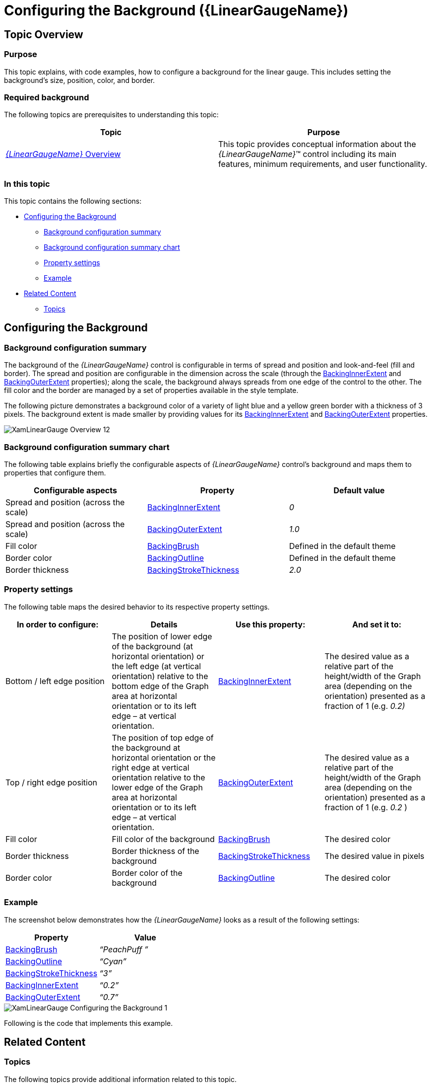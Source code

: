 ﻿////
|metadata|
{
    "name": "lineargauge-configuring-the-background",
    "controlName": ["{LinearGaugeName}"],
    "tags": ["Charting","How Do I"],
    "guid": "1a263fb4-b5f0-4f78-9f96-f58e1ebf1263",
    "buildFlags": [],
    "createdOn": "2014-06-05T19:53:12.0608918Z"
}
|metadata|
////

= Configuring the Background ({LinearGaugeName})

== Topic Overview

=== Purpose

This topic explains, with code examples, how to configure a background for the linear gauge. This includes setting the background’s size, position, color, and border.

=== Required background

The following topics are prerequisites to understanding this topic:

[options="header", cols="a,a"]
|====
|Topic|Purpose

| link:lineargauge-overview.html[ _{LinearGaugeName}_ Overview]
|This topic provides conceptual information about the _{LinearGaugeName}_™ control including its main features, minimum requirements, and user functionality.

ifdef::sl,wpf,win-universal[]
| link:lineargauge-adding.html[Adding _{LinearGaugeName}_ ]
|This topic explains how to add the _{LinearGaugeName}_ control to a {PlatformName} application.
endif::sl,wpf,win-universal[]

ifdef::xamarin[]
| link:xamarin-adding-linear-gauge.html[Adding _{LinearGaugeName}_ ]
|This topic explains how to add the _{LinearGaugeName}_ control to a {PlatformName} application.
endif::xamarin[]

ifdef::android[]
| link:android-adding-linear-gauge.html[Adding _{LinearGaugeName}_ ]
|This topic explains how to add the _{LinearGaugeName}_ control to a {PlatformName} application.
endif::android[]

|====

=== In this topic

This topic contains the following sections:

* <<_Ref362875679, Configuring the Background >>

** <<_Ref363719648,Background configuration summary>>
** <<_Ref363719661,Background configuration summary chart>>
** <<_Ref362875705,Property settings>>
** <<_Ref362875711,Example>>

* <<_Ref357787115, Related Content >>

** <<_Ref362875752,Topics>>

[[_Ref357787105]]
[[_Ref358209445]]
[[_Ref362875679]]
== Configuring the Background

[[_Ref363719648]]

=== Background configuration summary

The background of the  _{LinearGaugeName}_   control is configurable in terms of spread and position and look-and-feel (fill and border). The spread and position are configurable in the dimension across the scale (through the link:{LinearGaugeLink}.{LinearGaugeName}{ApiProp}backinginnerextent.html[BackingInnerExtent] and link:{LinearGaugeLink}.{LinearGaugeName}{ApiProp}backingouterextent.html[BackingOuterExtent] properties); along the scale, the background always spreads from one edge of the control to the other. The fill color and the border are managed by a set of properties available in the style template.

The following picture demonstrates a background color of a variety of light blue and a yellow green border with a thickness of 3 pixels. The background extent is made smaller by providing values for its link:{LinearGaugeLink}.{LinearGaugeName}{ApiProp}backinginnerextent.html[BackingInnerExtent] and link:{LinearGaugeLink}.{LinearGaugeName}{ApiProp}backingouterextent.html[BackingOuterExtent] properties.

image::images/XamLinearGauge_Overview_12.png[]

[[_Ref363719661]]

=== Background configuration summary chart

The following table explains briefly the configurable aspects of  _{LinearGaugeName}_   control’s background and maps them to properties that configure them.

[options="header", cols="a,a,a"]
|====
|*Configurable aspects* |Property|Default value

|Spread and position (across the scale)
| link:{LinearGaugeLink}.{LinearGaugeName}{ApiProp}backinginnerextent.html[BackingInnerExtent]
| _0_ 

|Spread and position (across the scale)
| link:{LinearGaugeLink}.{LinearGaugeName}{ApiProp}backingouterextent.html[BackingOuterExtent]
| _1.0_ 

|Fill color
| link:{LinearGaugeLink}.{LinearGaugeName}{ApiProp}backingbrush.html[BackingBrush]
|Defined in the default theme

|Border color
| link:{LinearGaugeLink}.{LinearGaugeName}{ApiProp}backingoutline.html[BackingOutline]
|Defined in the default theme

|Border thickness
| link:{LinearGaugeLink}.{LinearGaugeName}{ApiProp}backingstrokethickness.html[BackingStrokeThickness]
| _2.0_ 

|====

[[_Ref362875705]]

=== Property settings

The following table maps the desired behavior to its respective property settings.

[options="header", cols="a,a,a,a"]
|====
|In order to configure:|Details|Use this property:|And set it to:


|Bottom / left edge position
|The position of lower edge of the background (at horizontal orientation) or the left edge (at vertical orientation) relative to the bottom edge of the Graph area at horizontal orientation or to its left edge – at vertical orientation.
| link:{LinearGaugeLink}.{LinearGaugeName}{ApiProp}backinginnerextent.html[BackingInnerExtent]
|The desired value as a relative part of the height/width of the Graph area (depending on the orientation) presented as a fraction of 1 (e.g. _0.2)_ 

|Top / right edge position
|The position of top edge of the background at horizontal orientation or the right edge at vertical orientation relative to the lower edge of the Graph area at horizontal orientation or to its left edge – at vertical orientation.
| link:{LinearGaugeLink}.{LinearGaugeName}{ApiProp}backingouterextent.html[BackingOuterExtent]
|The desired value as a relative part of the height/width of the Graph area (depending on the orientation) presented as a fraction of 1 (e.g. _0.2_ )

|Fill color
|Fill color of the background
| link:{LinearGaugeLink}.{LinearGaugeName}{ApiProp}backingbrush.html[BackingBrush]
|The desired color

|Border thickness
|Border thickness of the background
| link:{LinearGaugeLink}.{LinearGaugeName}{ApiProp}backingstrokethickness.html[BackingStrokeThickness]
|The desired value in pixels

|Border color
|Border color of the background
| link:{LinearGaugeLink}.{LinearGaugeName}{ApiProp}backingoutline.html[BackingOutline]
|The desired color

|====

[[_Ref362875711]]

=== Example

The screenshot below demonstrates how the  _{LinearGaugeName}_   looks as a result of the following settings:

[options="header", cols="a,a"]
|====
|Property|Value

| link:{LinearGaugeLink}.{LinearGaugeName}{ApiProp}backingbrush.html[BackingBrush]
| _“PeachPuff_ _”_ 

| link:{LinearGaugeLink}.{LinearGaugeName}{ApiProp}backingoutline.html[BackingOutline]
| _“Cyan”_ 

| link:{LinearGaugeLink}.{LinearGaugeName}{ApiProp}backingstrokethickness.html[BackingStrokeThickness]
| _“3”_ 

| link:{LinearGaugeLink}.{LinearGaugeName}{ApiProp}backinginnerextent.html[BackingInnerExtent]
| _“0.2”_ 

| link:{LinearGaugeLink}.{LinearGaugeName}{ApiProp}backingouterextent.html[BackingOuterExtent]
| _“0.7”_ 

|====

image::images/XamLinearGauge_Configuring_the_Background_1.png[]

Following is the code that implements this example.

ifdef::xaml[]

*In XAML:*

[source,xaml]
----
<ig:{LinearGaugeName} x:Name="linearGauge"
                 BackingBrush="PeachPuff"
                 BackingOutline="Cyan"
                 BackingStrokeThickness="3"
                 BackingInnerExtent="0.2"
                 BackingOuterExtent="0.7"/>
----

endif::xaml[]

ifdef::sl[]

*In C#:*

[source,csharp]
----
linearGauge.BackingBrush = new SolidColorBrush(Color.FromRgb(255, 153, 153));
linearGauge.BackingOutline = new SolidColorBrush(Color.FromRgb(51, 255, 255));
linearGauge.BackingStrokeThickness = 3;
linearGauge.BackingInnerExtent = .2;
linearGauge.BackingOuterExtent = .7;
----

endif::sl[]

ifdef::wpf[]

*In C#:*

[source,csharp]
----
linearGauge.BackingBrush = new SolidColorBrush(Color.FromRgb(255, 153, 153));
linearGauge.BackingOutline = new SolidColorBrush(Color.FromRgb(51, 255, 255));
linearGauge.BackingStrokeThickness = 3;
linearGauge.BackingInnerExtent = .2;
linearGauge.BackingOuterExtent = .7;
----

endif::wpf[]

ifdef::win-forms[]

*In C#:*

[source,csharp]
----
linearGauge.BackingBrush = new SolidColorBrush(Color.FromRgb(255, 153, 153));
linearGauge.BackingOutline = new SolidColorBrush(Color.FromRgb(51, 255, 255));
linearGauge.BackingStrokeThickness = 3;
linearGauge.BackingInnerExtent = .2;
linearGauge.BackingOuterExtent = .7;
----

endif::win-forms[]

ifdef::win-universal[]

*In C#:*

[source,csharp]
----
linearGauge.BackingBrush = new SolidColorBrush(Color.FromRgb(255, 153, 153));
linearGauge.BackingOutline = new SolidColorBrush(Color.FromRgb(51, 255, 255));
linearGauge.BackingStrokeThickness = 3;
linearGauge.BackingInnerExtent = .2;
linearGauge.BackingOuterExtent = .7;
----

endif::win-universal[]

ifdef::xamarin[]

*In C#:*

[source,csharp]
----
linearGauge.BackingBrush = new SolidColorBrush(Color.FromRgb(255, 153, 153));
linearGauge.BackingOutline = new SolidColorBrush(Color.FromRgb(51, 255, 255));
linearGauge.BackingStrokeThickness = 3;
linearGauge.BackingInnerExtent = .2;
linearGauge.BackingOuterExtent = .7;
----

endif::xamarin[]

ifdef::sl[]

*In Visual Basic:*

[source,vb]
----
linearGauge.BackingBrush = New SolidColorBrush(Color.FromRgb(255, 102, 102))
linearGauge.BackingOutline = New SolidColorBrush(Color.FromRgb(0, 255, 255))
linearGauge.BackingStrokeThickness = "3"
linearGauge.BackingInnerExtent = ".2"
linearGauge.BackingOuterExtent = ".7"
----

endif::sl[]

ifdef::wpf[]

*In Visual Basic:*

[source,vb]
----
linearGauge.BackingBrush = New SolidColorBrush(Color.FromRgb(255, 102, 102))
linearGauge.BackingOutline = New SolidColorBrush(Color.FromRgb(0, 255, 255))
linearGauge.BackingStrokeThickness = "3"
linearGauge.BackingInnerExtent = ".2"
linearGauge.BackingOuterExtent = ".7"
----

endif::wpf[]

ifdef::win-forms[]

*In Visual Basic:*

[source,vb]
----
linearGauge.BackingBrush = New SolidColorBrush(Color.FromRgb(255, 102, 102))
linearGauge.BackingOutline = New SolidColorBrush(Color.FromRgb(0, 255, 255))
linearGauge.BackingStrokeThickness = "3"
linearGauge.BackingInnerExtent = ".2"
linearGauge.BackingOuterExtent = ".7"
----

endif::win-forms[]

ifdef::win-universal[]

*In Visual Basic:*

[source,vb]
----
linearGauge.BackingBrush = New SolidColorBrush(Color.FromRgb(255, 102, 102))
linearGauge.BackingOutline = New SolidColorBrush(Color.FromRgb(0, 255, 255))
linearGauge.BackingStrokeThickness = "3"
linearGauge.BackingInnerExtent = ".2"
linearGauge.BackingOuterExtent = ".7"
----

endif::win-universal[]

ifdef::xamarin[]

*In Visual Basic:*

[source,vb]
----
linearGauge.BackingBrush = New SolidColorBrush(Color.FromRgb(255, 102, 102))
linearGauge.BackingOutline = New SolidColorBrush(Color.FromRgb(0, 255, 255))
linearGauge.BackingStrokeThickness = "3"
linearGauge.BackingInnerExtent = ".2"
linearGauge.BackingOuterExtent = ".7"
----

endif::xamarin[]

ifdef::android[]

*In Java:*

[source,js]
----
linearGauge.setBackingBrush(new SolidColorBrush(Color.parseColor("#F6E3CE")));
linearGauge.setBackingOutline(new SolidColorBrush(Color.CYAN));
linearGauge.setBackingStrokeThickness(3);
linearGauge.setBackingInnerExtent(.2);
linearGauge.setBackingOuterExtent(.7);
----

endif::android[]

[[_Ref357787115]]
[[_Ref358209468]]
== Related Content

[[_Ref362875752]]

=== Topics

The following topics provide additional information related to this topic.

[options="header", cols="a,a"]
|====
|Topic|Purpose

ifdef::sl,wpf[]
| pick:[sl,wpf=" link:lineargauge-configuring-the-title-subtitle.html[Configuring the Title/Subtitle ( _{LinearGaugeName}_ )]"] 
|This topic explains, with code examples, how to configure the title and subtitle of the _{LinearGaugeName}_ control. This includes the title area width the start position of the text and the title/subtitle text itself.
endif::sl,wpf[]

| link:lineargauge-configuring-the-scale.html[Configuring the Scale ( _{LinearGaugeName}_ )]
|This topic explains, with examples, how to configure the scale of the _{LinearGaugeName}_ control. This includes positioning the scale inside the control and configuring the scale tick marks and labels.

| link:lineargauge-configuring-the-needle.html[Configuring the Needle ({LinearGaugeName})]
|This topic explains, with code examples, how to configure the needle of the _{LinearGaugeName}_ control. This includes the needle’s value, width, and formatting.

| link:lineargauge-configuring-the-ranges.html[Configuring the Ranges ({LinearGaugeName})]
|This topic explains, with code examples, how to configure ranges in the _{LinearGaugeName}_ control. This includes the number of ranges and their positions, lengths, widths, and formatting.

ifdef::sl,wpf[]
| link:lineargauge-configuring-the-tooltips.html[Configuring the Tooltips ( _{LinearGaugeName}_ )]
|This topic explains, with code examples, how to enable the topoltips in the _{LinearGaugeName}_ control and configure the delay with which they are displayed.
endif::sl,wpf[]

|====